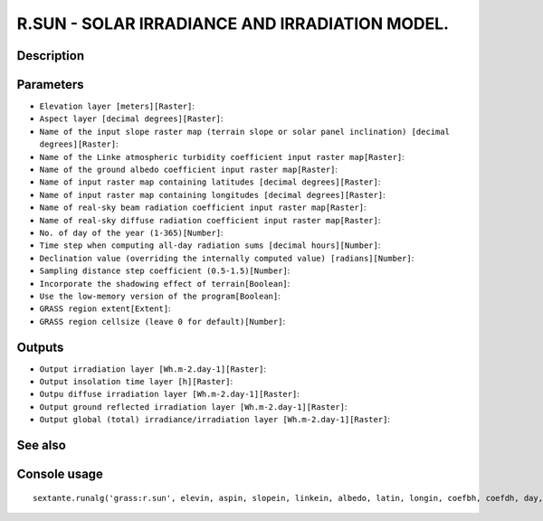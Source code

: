 R.SUN - SOLAR IRRADIANCE AND IRRADIATION MODEL.
===============================================

Description
-----------

Parameters
----------

- ``Elevation layer [meters][Raster]``:
- ``Aspect layer [decimal degrees][Raster]``:
- ``Name of the input slope raster map (terrain slope or solar panel inclination) [decimal degrees][Raster]``:
- ``Name of the Linke atmospheric turbidity coefficient input raster map[Raster]``:
- ``Name of the ground albedo coefficient input raster map[Raster]``:
- ``Name of input raster map containing latitudes [decimal degrees][Raster]``:
- ``Name of input raster map containing longitudes [decimal degrees][Raster]``:
- ``Name of real-sky beam radiation coefficient input raster map[Raster]``:
- ``Name of real-sky diffuse radiation coefficient input raster map[Raster]``:
- ``No. of day of the year (1-365)[Number]``:
- ``Time step when computing all-day radiation sums [decimal hours][Number]``:
- ``Declination value (overriding the internally computed value) [radians][Number]``:
- ``Sampling distance step coefficient (0.5-1.5)[Number]``:
- ``Incorporate the shadowing effect of terrain[Boolean]``:
- ``Use the low-memory version of the program[Boolean]``:
- ``GRASS region extent[Extent]``:
- ``GRASS region cellsize (leave 0 for default)[Number]``:

Outputs
-------

- ``Output irradiation layer [Wh.m-2.day-1][Raster]``:
- ``Output insolation time layer [h][Raster]``:
- ``Outpu diffuse irradiation layer [Wh.m-2.day-1][Raster]``:
- ``Output ground reflected irradiation layer [Wh.m-2.day-1][Raster]``:
- ``Output global (total) irradiance/irradiation layer [Wh.m-2.day-1][Raster]``:

See also
---------


Console usage
-------------


::

	sextante.runalg('grass:r.sun', elevin, aspin, slopein, linkein, albedo, latin, longin, coefbh, coefdh, day, step, declin, dist, -s, -m, grass_region_parameter, grass_region_cellsize_parameter, beam_rad, insol_time, diff_rad, refl_rad, glob_rad)
